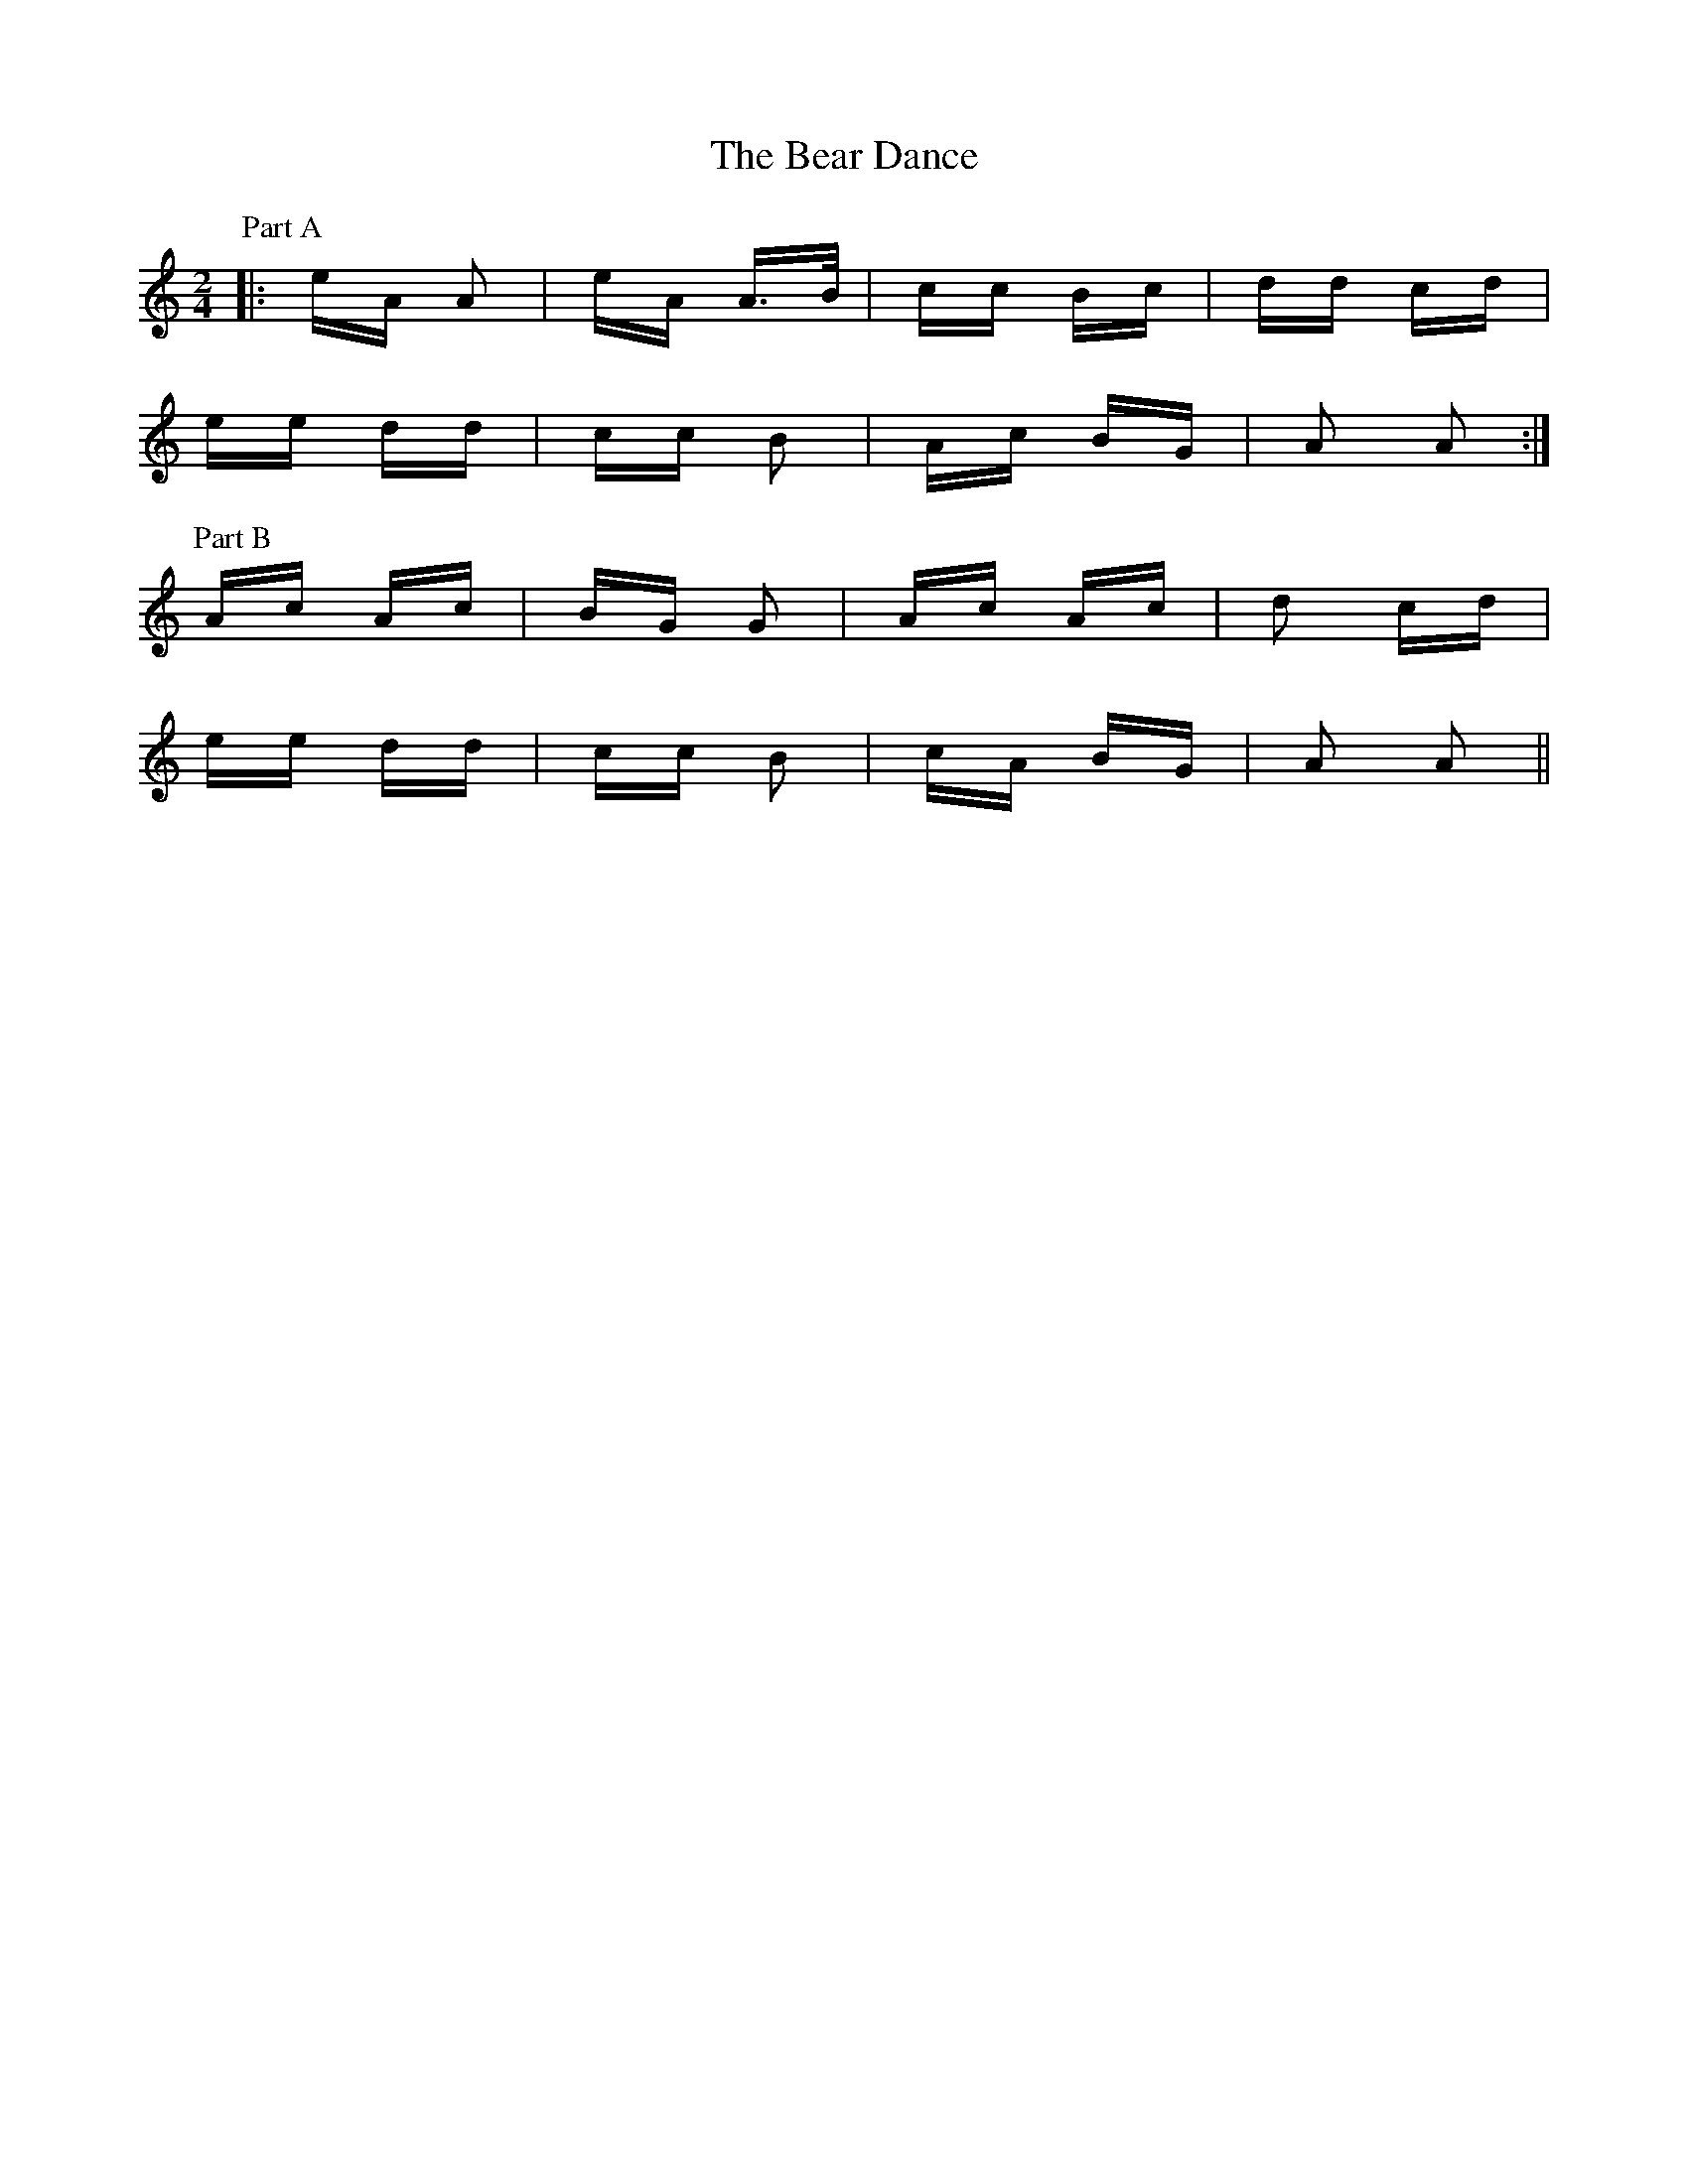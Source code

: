 X: 3073
T: Bear Dance, The
R: polka
M: 2/4
K: Aminor
P: Part A
|:eA A2|eA A>B|cc Bc|dd cd|
ee dd|cc B2|Ac BG|A2 A2:|
P: Part B
Ac Ac|BG G2|Ac Ac|d2 cd|
ee dd|cc B2|cA BG|A2 A2||

